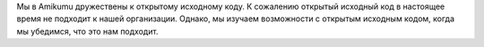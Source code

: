 Мы в Amikumu дружествены к открытому исходному коду. К сожалению открытый исходный код в настоящее время не подходит к нашей организации. Однако, мы изучаем возможности с открытым исходным кодом, когда мы убедимся, что это нам подходит.
